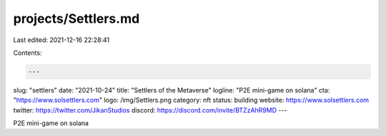 projects/Settlers.md
====================

Last edited: 2021-12-16 22:28:41

Contents:

.. code-block:: md

    ---
slug: "settlers"
date: "2021-10-24"
title: "Settlers of the Metaverse"
logline: "P2E mini-game on solana"
cta: "https://www.solsettlers.com"
logo: /img/Settlers.png
category: nft
status: building
website: https://www.solsettlers.com
twitter: https://twitter.com/JikanStudios
discord: https://discord.com/invite/BTZzAhR9MD
---

P2E mini-game on solana


